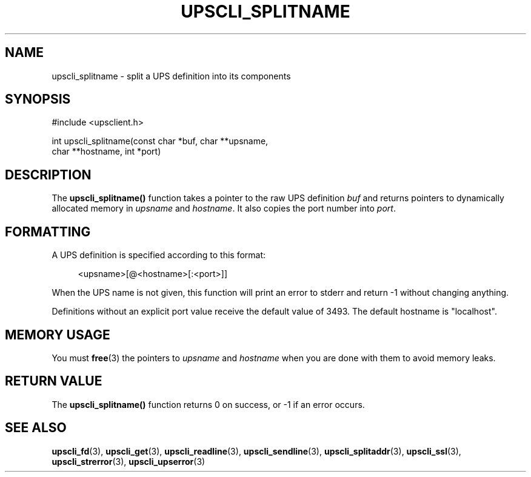 '\" t
.\"     Title: upscli_splitname
.\"    Author: [FIXME: author] [see http://docbook.sf.net/el/author]
.\" Generator: DocBook XSL Stylesheets v1.76.1 <http://docbook.sf.net/>
.\"      Date: 02/15/2014
.\"    Manual: NUT Manual
.\"    Source: Network UPS Tools 2.7.1.5
.\"  Language: English
.\"
.TH "UPSCLI_SPLITNAME" "3" "02/15/2014" "Network UPS Tools 2\&.7\&.1\&." "NUT Manual"
.\" -----------------------------------------------------------------
.\" * Define some portability stuff
.\" -----------------------------------------------------------------
.\" ~~~~~~~~~~~~~~~~~~~~~~~~~~~~~~~~~~~~~~~~~~~~~~~~~~~~~~~~~~~~~~~~~
.\" http://bugs.debian.org/507673
.\" http://lists.gnu.org/archive/html/groff/2009-02/msg00013.html
.\" ~~~~~~~~~~~~~~~~~~~~~~~~~~~~~~~~~~~~~~~~~~~~~~~~~~~~~~~~~~~~~~~~~
.ie \n(.g .ds Aq \(aq
.el       .ds Aq '
.\" -----------------------------------------------------------------
.\" * set default formatting
.\" -----------------------------------------------------------------
.\" disable hyphenation
.nh
.\" disable justification (adjust text to left margin only)
.ad l
.\" -----------------------------------------------------------------
.\" * MAIN CONTENT STARTS HERE *
.\" -----------------------------------------------------------------
.SH "NAME"
upscli_splitname \- split a UPS definition into its components
.SH "SYNOPSIS"
.sp
.nf
#include <upsclient\&.h>
.fi
.sp
.nf
int upscli_splitname(const char *buf, char **upsname,
                               char **hostname, int *port)
.fi
.SH "DESCRIPTION"
.sp
The \fBupscli_splitname()\fR function takes a pointer to the raw UPS definition \fIbuf\fR and returns pointers to dynamically allocated memory in \fIupsname\fR and \fIhostname\fR\&. It also copies the port number into \fIport\fR\&.
.SH "FORMATTING"
.sp
A UPS definition is specified according to this format:
.sp
.if n \{\
.RS 4
.\}
.nf
<upsname>[@<hostname>[:<port>]]
.fi
.if n \{\
.RE
.\}
.sp
When the UPS name is not given, this function will print an error to stderr and return \-1 without changing anything\&.
.sp
Definitions without an explicit port value receive the default value of 3493\&. The default hostname is "localhost"\&.
.SH "MEMORY USAGE"
.sp
You must \fBfree\fR(3) the pointers to \fIupsname\fR and \fIhostname\fR when you are done with them to avoid memory leaks\&.
.SH "RETURN VALUE"
.sp
The \fBupscli_splitname()\fR function returns 0 on success, or \-1 if an error occurs\&.
.SH "SEE ALSO"
.sp
\fBupscli_fd\fR(3), \fBupscli_get\fR(3), \fBupscli_readline\fR(3), \fBupscli_sendline\fR(3), \fBupscli_splitaddr\fR(3), \fBupscli_ssl\fR(3), \fBupscli_strerror\fR(3), \fBupscli_upserror\fR(3)
